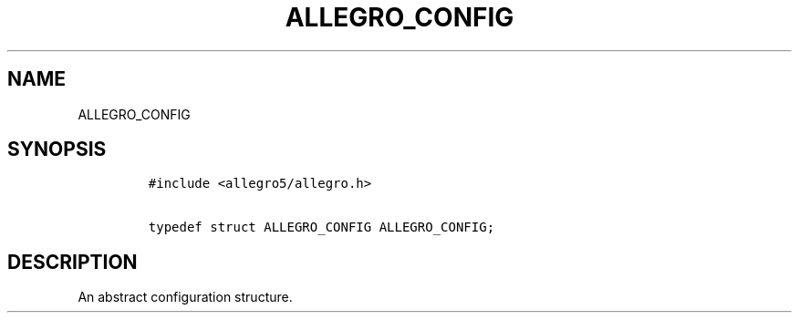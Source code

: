 .TH ALLEGRO_CONFIG 3 "" "Allegro reference manual"
.SH NAME
.PP
ALLEGRO_CONFIG
.SH SYNOPSIS
.IP
.nf
\f[C]
#include\ <allegro5/allegro.h>

typedef\ struct\ ALLEGRO_CONFIG\ ALLEGRO_CONFIG;
\f[]
.fi
.SH DESCRIPTION
.PP
An abstract configuration structure.
